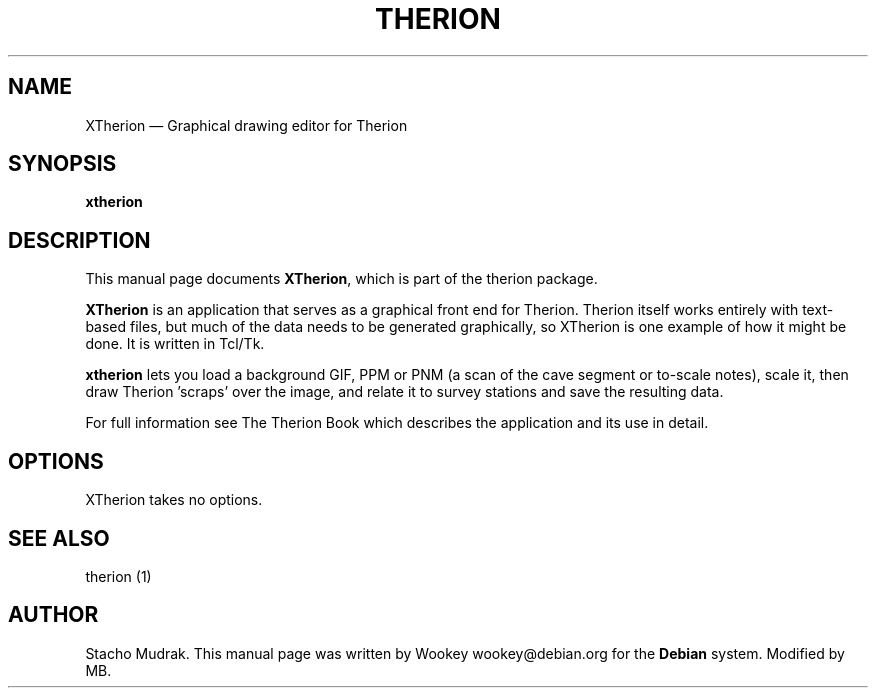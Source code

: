 .TH "THERION" "1" 
.SH "NAME" 
XTherion \(em Graphical drawing editor for Therion 
.SH "SYNOPSIS" 
.PP 
\fBxtherion\fP 
.SH "DESCRIPTION" 
.PP 
This manual page documents \fBXTherion\fP, which is part of the therion package. 
.PP 
\fBXTherion\fP is an application that serves as a graphical 
front end for Therion. Therion itself works entirely with text-based files, but  
much of the data needs to be generated graphically, so XTherion is one example of  
how it might be done.  It is written in Tcl/Tk. 
.PP 
\fBxtherion\fP lets you load a background GIF, PPM or PNM  
(a scan of the cave segment or to-scale notes), scale it, then draw Therion 'scraps' over  
the image, and relate it to survey stations and save the resulting data. 
.PP 
For full information see The Therion Book which describes the application and 
its use in detail. 
.SH "OPTIONS" 
.PP 
XTherion takes no options. 
.SH "SEE ALSO" 
.PP 
therion (1) 
.SH "AUTHOR" 
.PP 
Stacho Mudrak. This manual page was written by Wookey wookey@debian.org for 
the \fBDebian\fP system. Modified by MB.